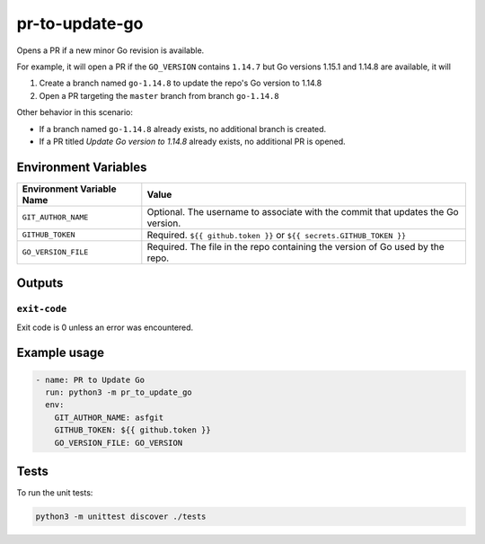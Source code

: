 ..
..
.. Licensed under the Apache License, Version 2.0 (the "License");
.. you may not use this file except in compliance with the License.
.. You may obtain a copy of the License at
..
..     http://www.apache.org/licenses/LICENSE-2.0
..
.. Unless required by applicable law or agreed to in writing, software
.. distributed under the License is distributed on an "AS IS" BASIS,
.. WITHOUT WARRANTIES OR CONDITIONS OF ANY KIND, either express or implied.
.. See the License for the specific language governing permissions and
.. limitations under the License.
..

***************
pr-to-update-go
***************

Opens a PR if a new minor Go revision is available.

For example, it will open a PR if the ``GO_VERSION`` contains ``1.14.7`` but Go versions 1.15.1 and 1.14.8 are available, it will

1. Create a branch named ``go-1.14.8`` to update the repo's Go version to 1.14.8
2. Open a PR targeting the ``master`` branch from branch ``go-1.14.8``

Other behavior in this scenario:

- If a branch named ``go-1.14.8`` already exists, no additional branch is created.
- If a PR titled *Update Go version to 1.14.8* already exists, no additional PR is opened.

Environment Variables
=====================

+----------------------------+----------------------------------------------------------------------------------+
| Environment Variable Name  | Value                                                                            |
+============================+==================================================================================+
| ``GIT_AUTHOR_NAME``        | Optional. The username to associate with the commit that updates the Go version. |
+----------------------------+----------------------------------------------------------------------------------+
| ``GITHUB_TOKEN``           | Required. ``${{ github.token }}`` or ``${{ secrets.GITHUB_TOKEN }}``             |
+----------------------------+----------------------------------------------------------------------------------+
| ``GO_VERSION_FILE``        | Required. The file in the repo containing the version of Go used by the repo.    |
+----------------------------+----------------------------------------------------------------------------------+


Outputs
=======

``exit-code``
-------------

Exit code is 0 unless an error was encountered.

Example usage
=============

.. code-block:: yaml

	- name: PR to Update Go
	  run: python3 -m pr_to_update_go
	  env:
	    GIT_AUTHOR_NAME: asfgit
	    GITHUB_TOKEN: ${{ github.token }}
	    GO_VERSION_FILE: GO_VERSION

Tests
=====

To run the unit tests:

.. code-block:: shell

	python3 -m unittest discover ./tests
